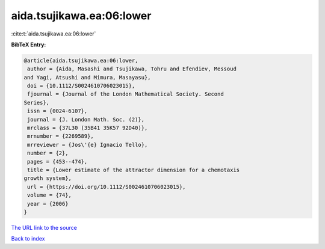 aida.tsujikawa.ea:06:lower
==========================

:cite:t:`aida.tsujikawa.ea:06:lower`

**BibTeX Entry:**

.. code-block:: bibtex

   @article{aida.tsujikawa.ea:06:lower,
    author = {Aida, Masashi and Tsujikawa, Tohru and Efendiev, Messoud
   and Yagi, Atsushi and Mimura, Masayasu},
    doi = {10.1112/S0024610706023015},
    fjournal = {Journal of the London Mathematical Society. Second
   Series},
    issn = {0024-6107},
    journal = {J. London Math. Soc. (2)},
    mrclass = {37L30 (35B41 35K57 92D40)},
    mrnumber = {2269589},
    mrreviewer = {Jos\'{e} Ignacio Tello},
    number = {2},
    pages = {453--474},
    title = {Lower estimate of the attractor dimension for a chemotaxis
   growth system},
    url = {https://doi.org/10.1112/S0024610706023015},
    volume = {74},
    year = {2006}
   }

`The URL link to the source <ttps://doi.org/10.1112/S0024610706023015}>`__


`Back to index <../By-Cite-Keys.html>`__
